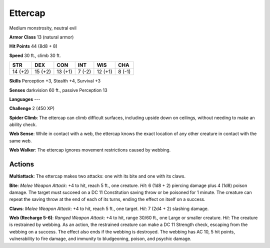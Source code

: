 
.. _srd:ettercap:

Ettercap
--------

Medium monstrosity, neutral evil

**Armor Class** 13 (natural armor)

**Hit Points** 44 (8d8 + 8)

**Speed** 30 ft., climb 30 ft.

+-----------+-----------+-----------+----------+-----------+----------+
| STR       | DEX       | CON       | INT      | WIS       | CHA      |
+===========+===========+===========+==========+===========+==========+
| 14 (+2)   | 15 (+2)   | 13 (+1)   | 7 (-2)   | 12 (+1)   | 8 (-1)   |
+-----------+-----------+-----------+----------+-----------+----------+

**Skills** Perception +3, Stealth +4, Survival +3

**Senses** darkvision 60 ft., passive Perception 13

**Languages** ---

**Challenge** 2 (450 XP)

**Spider Climb**: The ettercap can climb difficult surfaces, including
upside down on ceilings, without needing to make an ability check. 

**Web Sense**: While in contact with a web, the ettercap knows the exact
location of any other creature in contact with the same web. 

**Web Walker**: The ettercap ignores movement restrictions caused by webbing.

Actions
~~~~~~~~~~~~~~~~~~~~~~~~~~~~~~~~~

**Multiattack**: The ettercap makes two attacks: one with its bite and
one with its claws.

**Bite**: *Melee Weapon Attack*: +4 to hit, reach 5
ft., one creature. *Hit*: 6 (1d8 + 2) piercing damage plus 4 (1d8)
poison damage. The target must succeed on a DC 11 Constitution saving
throw or be poisoned for 1 minute. The creature can repeat the saving
throw at the end of each of its turns, ending the effect on itself on a
success.

**Claws**: *Melee Weapon Attack*: +4 to hit, reach 5 ft., one
target. *Hit*: 7 (2d4 + 2) slashing damage.

**Web (Recharge 5-6)**:
*Ranged Weapon Attack*: +4 to hit, range 30/60 ft., one Large or smaller
creature. *Hit*: The creature is restrained by webbing. As an action,
the restrained creature can make a DC 11 Strength check, escaping from
the webbing on a success. The effect also ends if the webbing is
destroyed. The webbing has AC 10, 5 hit points, vulnerability to fire
damage, and immunity to bludgeoning, poison, and psychic damage.
